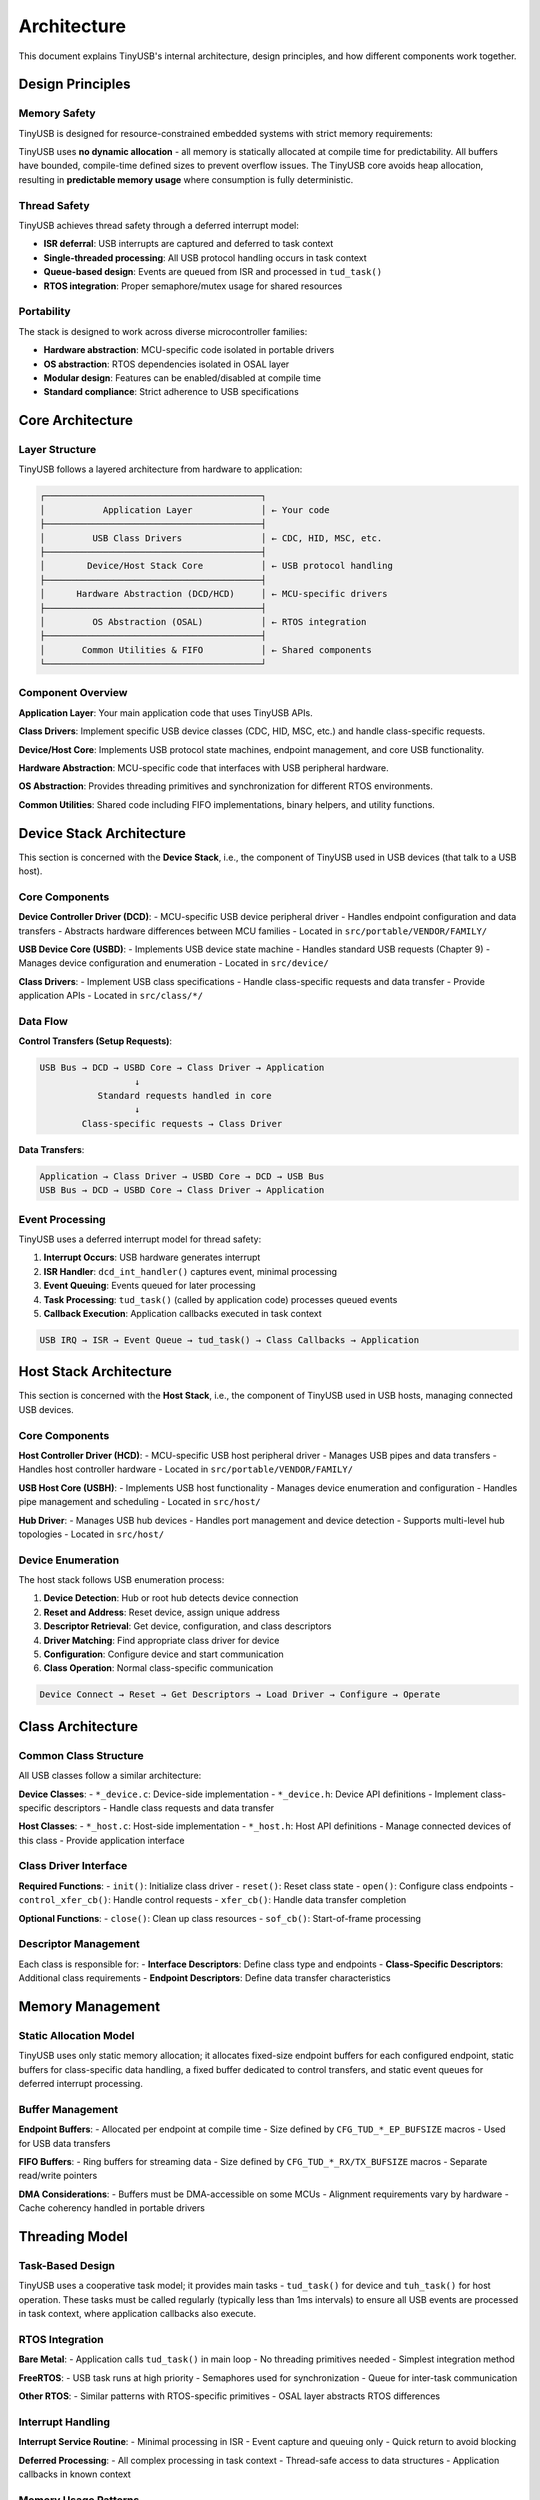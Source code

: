 ************
Architecture
************

This document explains TinyUSB's internal architecture, design principles, and how different components work together.

Design Principles
=================

Memory Safety
-------------

TinyUSB is designed for resource-constrained embedded systems with strict memory requirements:

TinyUSB uses **no dynamic allocation** - all memory is statically allocated at compile time for predictability. All buffers have bounded, compile-time defined sizes to prevent overflow issues. The TinyUSB core avoids heap allocation, resulting in **predictable memory usage** where consumption is fully deterministic.

Thread Safety
-------------

TinyUSB achieves thread safety through a deferred interrupt model:

- **ISR deferral**: USB interrupts are captured and deferred to task context
- **Single-threaded processing**: All USB protocol handling occurs in task context
- **Queue-based design**: Events are queued from ISR and processed in ``tud_task()``
- **RTOS integration**: Proper semaphore/mutex usage for shared resources

Portability
-----------

The stack is designed to work across diverse microcontroller families:

- **Hardware abstraction**: MCU-specific code isolated in portable drivers
- **OS abstraction**: RTOS dependencies isolated in OSAL layer
- **Modular design**: Features can be enabled/disabled at compile time
- **Standard compliance**: Strict adherence to USB specifications

Core Architecture
=================

Layer Structure
---------------

TinyUSB follows a layered architecture from hardware to application:

.. code-block:: none

   ┌─────────────────────────────────────────┐
   │           Application Layer             │ ← Your code
   ├─────────────────────────────────────────┤
   │         USB Class Drivers               │ ← CDC, HID, MSC, etc.
   ├─────────────────────────────────────────┤
   │        Device/Host Stack Core           │ ← USB protocol handling
   ├─────────────────────────────────────────┤
   │      Hardware Abstraction (DCD/HCD)     │ ← MCU-specific drivers
   ├─────────────────────────────────────────┤
   │         OS Abstraction (OSAL)           │ ← RTOS integration
   ├─────────────────────────────────────────┤
   │       Common Utilities & FIFO           │ ← Shared components
   └─────────────────────────────────────────┘

Component Overview
------------------

**Application Layer**: Your main application code that uses TinyUSB APIs.

**Class Drivers**: Implement specific USB device classes (CDC, HID, MSC, etc.) and handle class-specific requests.

**Device/Host Core**: Implements USB protocol state machines, endpoint management, and core USB functionality.

**Hardware Abstraction**: MCU-specific code that interfaces with USB peripheral hardware.

**OS Abstraction**: Provides threading primitives and synchronization for different RTOS environments.

**Common Utilities**: Shared code including FIFO implementations, binary helpers, and utility functions.

Device Stack Architecture
=========================

This section is concerned with the **Device Stack**, i.e., the component of TinyUSB used in USB devices (that talk to a USB host).

Core Components
---------------

**Device Controller Driver (DCD)**:
- MCU-specific USB device peripheral driver
- Handles endpoint configuration and data transfers
- Abstracts hardware differences between MCU families
- Located in ``src/portable/VENDOR/FAMILY/``

**USB Device Core (USBD)**:
- Implements USB device state machine
- Handles standard USB requests (Chapter 9)
- Manages device configuration and enumeration
- Located in ``src/device/``

**Class Drivers**:
- Implement USB class specifications
- Handle class-specific requests and data transfer
- Provide application APIs
- Located in ``src/class/*/``

Data Flow
---------

**Control Transfers (Setup Requests)**:

.. code-block:: none

   USB Bus → DCD → USBD Core → Class Driver → Application
                     ↓
              Standard requests handled in core
                     ↓
           Class-specific requests → Class Driver

**Data Transfers**:

.. code-block:: none

   Application → Class Driver → USBD Core → DCD → USB Bus
   USB Bus → DCD → USBD Core → Class Driver → Application

Event Processing
----------------

TinyUSB uses a deferred interrupt model for thread safety:

1. **Interrupt Occurs**: USB hardware generates interrupt
2. **ISR Handler**: ``dcd_int_handler()`` captures event, minimal processing
3. **Event Queuing**: Events queued for later processing
4. **Task Processing**: ``tud_task()`` (called by application code) processes queued events
5. **Callback Execution**: Application callbacks executed in task context

.. code-block:: none

   USB IRQ → ISR → Event Queue → tud_task() → Class Callbacks → Application

Host Stack Architecture
=======================

This section is concerned with the **Host Stack**, i.e., the component of TinyUSB used in USB hosts, managing connected USB devices.

Core Components
---------------

**Host Controller Driver (HCD)**:
- MCU-specific USB host peripheral driver
- Manages USB pipes and data transfers
- Handles host controller hardware
- Located in ``src/portable/VENDOR/FAMILY/``

**USB Host Core (USBH)**:
- Implements USB host functionality
- Manages device enumeration and configuration
- Handles pipe management and scheduling
- Located in ``src/host/``

**Hub Driver**:
- Manages USB hub devices
- Handles port management and device detection
- Supports multi-level hub topologies
- Located in ``src/host/``

Device Enumeration
------------------

The host stack follows USB enumeration process:

1. **Device Detection**: Hub or root hub detects device connection
2. **Reset and Address**: Reset device, assign unique address
3. **Descriptor Retrieval**: Get device, configuration, and class descriptors
4. **Driver Matching**: Find appropriate class driver for device
5. **Configuration**: Configure device and start communication
6. **Class Operation**: Normal class-specific communication

.. code-block:: none

   Device Connect → Reset → Get Descriptors → Load Driver → Configure → Operate

Class Architecture
==================

Common Class Structure
----------------------

All USB classes follow a similar architecture:

**Device Classes**:
- ``*_device.c``: Device-side implementation
- ``*_device.h``: Device API definitions
- Implement class-specific descriptors
- Handle class requests and data transfer

**Host Classes**:
- ``*_host.c``: Host-side implementation
- ``*_host.h``: Host API definitions
- Manage connected devices of this class
- Provide application interface

Class Driver Interface
----------------------

**Required Functions**:
- ``init()``: Initialize class driver
- ``reset()``: Reset class state
- ``open()``: Configure class endpoints
- ``control_xfer_cb()``: Handle control requests
- ``xfer_cb()``: Handle data transfer completion

**Optional Functions**:
- ``close()``: Clean up class resources
- ``sof_cb()``: Start-of-frame processing

Descriptor Management
---------------------

Each class is responsible for:
- **Interface Descriptors**: Define class type and endpoints
- **Class-Specific Descriptors**: Additional class requirements
- **Endpoint Descriptors**: Define data transfer characteristics

Memory Management
=================

Static Allocation Model
-----------------------

TinyUSB uses only static memory allocation; it allocates fixed-size endpoint buffers for each configured endpoint, static buffers for class-specific data handling, a fixed buffer dedicated to control transfers, and static event queues for deferred interrupt processing.

Buffer Management
-----------------

**Endpoint Buffers**:
- Allocated per endpoint at compile time
- Size defined by ``CFG_TUD_*_EP_BUFSIZE`` macros
- Used for USB data transfers

**FIFO Buffers**:
- Ring buffers for streaming data
- Size defined by ``CFG_TUD_*_RX/TX_BUFSIZE`` macros
- Separate read/write pointers

**DMA Considerations**:
- Buffers must be DMA-accessible on some MCUs
- Alignment requirements vary by hardware
- Cache coherency handled in portable drivers

Threading Model
===============

Task-Based Design
-----------------

TinyUSB uses a cooperative task model; it provides main tasks - ``tud_task()`` for device and ``tuh_task()`` for host operation. These tasks must be called regularly (typically less than 1ms intervals) to ensure all USB events are processed in task context, where application callbacks also execute.

RTOS Integration
----------------

**Bare Metal**:
- Application calls ``tud_task()`` in main loop
- No threading primitives needed
- Simplest integration method

**FreeRTOS**:
- USB task runs at high priority
- Semaphores used for synchronization
- Queue for inter-task communication

**Other RTOS**:
- Similar patterns with RTOS-specific primitives
- OSAL layer abstracts RTOS differences

Interrupt Handling
------------------

**Interrupt Service Routine**:
- Minimal processing in ISR
- Event capture and queuing only
- Quick return to avoid blocking

**Deferred Processing**:
- All complex processing in task context
- Thread-safe access to data structures
- Application callbacks in known context

Memory Usage Patterns
---------------------

**Flash Memory**:
- Core stack: 8-15KB depending on features
- Each class: 1-4KB additional
- Portable driver: 2-8KB depending on MCU

**RAM Usage**:
- Core stack: 1-2KB
- Endpoint buffers: User configurable
- Class buffers: Depends on configuration
